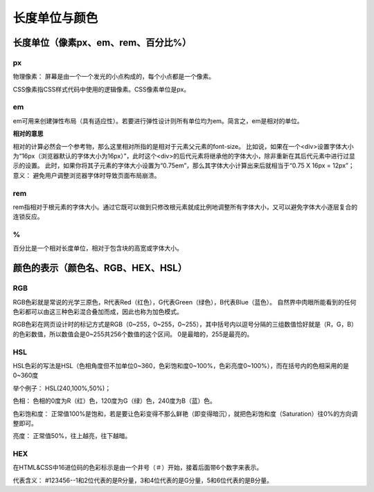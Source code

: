 
长度单位与颜色
===================================

长度单位（像素px、em、rem、百分比%）
~~~~~~~~~~~~~~~~~~~~~~~~~~~~~~~~~~~~~~~~~~~~~~~~~~~~~~~~~~~~~~~~~~~~~~

px
++++++++++

物理像素： 屏幕是由一个一个发光的小点构成的，每个小点都是一个像素。

CSS像素指CSS样式代码中使用的逻辑像素。CSS像素单位是px。

em 
+++++++

em可用来创建弹性布局（具有适应性）。若要进行弹性设计则所有单位均为em。简言之，em是相对的单位。

**相对的意思** 

相对的计算必然会一个参考物，那么这里相对所指的是相对于元素父元素的font-size。
比如说，如果在一个<div>设置字体大小为“16px（浏览器默认的字体大小为16px）”，此时这个<div>的后代元素将继承他的字体大小，除非重新在其后代元素中进行过显示的设置。
此时，如果你将其子元素的字体大小设置为“0.75em”，那么其字体大小计算出来后就相当于“0.75 X 16px = 12px”；
意义： 避免用户调整浏览器字体时导致页面布局崩溃。

rem
+++++++

rem指相对于根元素的字体大小。通过它既可以做到只修改根元素就成比例地调整所有字体大小，又可以避免字体大小逐层复合的连锁反应。

%
+++++

百分比是一个相对长度单位，相对于包含块的高宽或字体大小。

颜色的表示（颜色名、RGB、HEX、HSL）
~~~~~~~~~~~~~~~~~~~~~~~~~~~~~~~~~~~~~~~~~~~~~~~~~~~~~~~~~~~~~~~~~~~~~~

RGB 
++++++

RGB色彩就是常说的光学三原色，R代表Red（红色），G代表Green（绿色），B代表Blue（蓝色）。
自然界中肉眼所能看到的任何色彩都可以由这三种色彩混合叠加而成，因此也称为加色模式。

RGB色彩在网页设计时的标记方式是RGB（0~255，0~255，0~255），其中括号内以逗号分隔的三组数值恰好就是（R，G，B）的色彩数值，所以数值会是0~255共256个数值的这个区间。
0是最暗的，255是最亮的。

HSL
++++++

HSL色彩的写法是HSL（色相角度但不加单位0~360，色彩饱和度0~100%，色彩亮度0~100%），而在括号内的色相采用的是0~360度

举个例子： HSL(240,100%,50%)；

色相： 色相的0度为R（红）色，120度为G（绿）色，240度为B（蓝）色。

色彩饱和度： 正常值100%是饱和，若是要让色彩变得不那么鲜艳（即变得暗沉），就把色彩饱和度（Saturation）往0%的方向调整即可。

亮度： 正常值50%，往上越亮，往下越暗。

HEX 
+++++++

在HTML&CSS中16进位码的色彩标示是由一个井号（＃）开始，接着后面带6个数字来表示。

代表含义： #123456--1和2位代表的是R分量，3和4位代表的是G分量，5和6位代表的是B分量。


